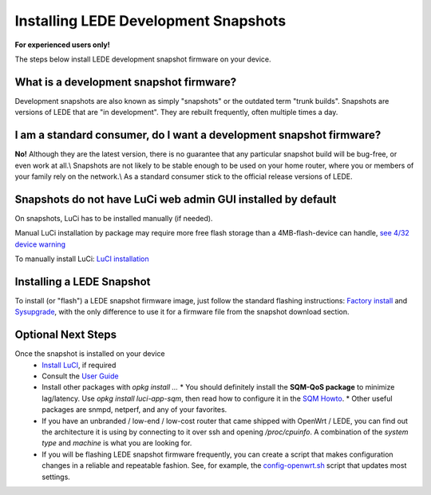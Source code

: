 Installing LEDE Development Snapshots
=====================================

**For experienced users only!**

The steps below install LEDE development snapshot firmware on your device.

What is a development snapshot firmware?
----------------------------------------

Development snapshots are also known as simply "snapshots" or the outdated term "trunk builds". Snapshots are versions of LEDE that are "in development". They are rebuilt frequently, often multiple times a day.

I am a standard consumer, do I want a development snapshot firmware?
--------------------------------------------------------------------

**No!** Although they are the latest version, there is no guarantee that any particular snapshot build will be bug-free, or even work at all.\\
Snapshots are not likely to be stable enough to be used on your home router, where you or members of your family rely on the network.\\
As a standard consumer stick to the official release versions of LEDE.

Snapshots do not have LuCi web admin GUI installed by default
-------------------------------------------------------------

On snapshots, LuCi has to be installed manually (if needed).

Manual LuCi installation by package may require more free flash storage than a 4MB-flash-device can handle, `see 4/32 device warning <meta:infobox:432_warning>`_

To manually install LuCi: `LuCI installation <user-guide/luci:Essentials>`_

Installing a LEDE Snapshot
--------------------------

To install (or "flash") a LEDE snapshot firmware image, just follow the standard flashing instructions: `Factory install <quick-start:factory_installation>`_ and `Sysupgrade <quick-start/sysupgrade:luci>`_, with the only difference to use it for a firmware file from the snapshot download section.

Optional Next Steps
-------------------

Once the snapshot is installed on your device
  * `Install LuCI <user-guide:luci:Essentials>`_, if required
  * Consult the `User Guide <user-guide>`_
  * Install other packages with `opkg install ...`
    * You should definitely install the **SQM-QoS package** to minimize lag/latency. Use `opkg install luci-app-sqm`, then read how to configure it in the `SQM Howto <https://lede-project.org/docs/howto/sqm>`_.
    * Other useful packages are snmpd, netperf, and any of your favorites.
  * If you have an unbranded / low-end / low-cost router that came shipped with OpenWrt / LEDE, you can find out the architecture it is using by connecting to it over ssh and opening `/proc/cpuinfo`. A combination of the `system type` and `machine` is what you are looking for.
  * If you will be flashing LEDE snapshot firmware frequently, you can create a script that makes configuration changes in a reliable and repeatable fashion. See, for example, the `config-openwrt.sh <https://github.com/richb-hanover/OpenWrtScripts/blob/master/config-openwrt.sh>`_ script that updates most settings.
